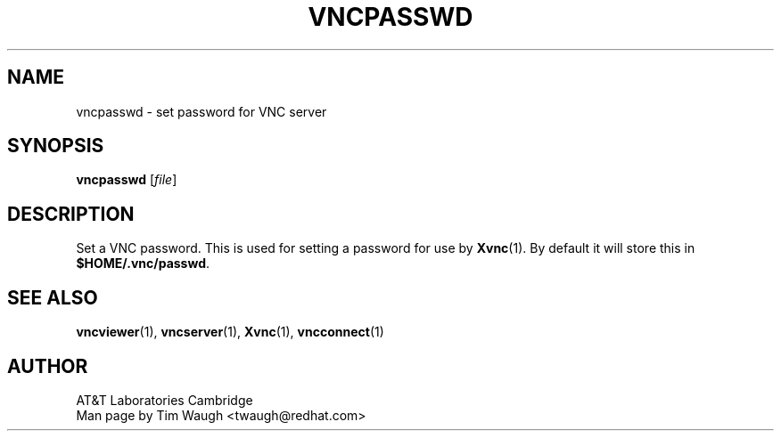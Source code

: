 .\"		-*-Nroff-*-
.\" Copyright 2000 Red Hat, Inc.
.TH VNCPASSWD 1 "6 Nov 2000"
.SH NAME
vncpasswd \- set password for VNC server
.SH SYNOPSIS
.nf
\fBvncpasswd\fR [\fIfile\fR]
.fi
.SH DESCRIPTION
Set a VNC password.  This is used for setting a password for use by
\fBXvnc\fR(1).  By default it will store this in
\fB$HOME/.vnc/passwd\fR.
.SH SEE ALSO
\fBvncviewer\fR(1), \fBvncserver\fR(1), \fBXvnc\fR(1), \fBvncconnect\fR(1)
.SH AUTHOR
AT&T Laboratories Cambridge
.br
Man page by Tim Waugh <twaugh@redhat.com>
